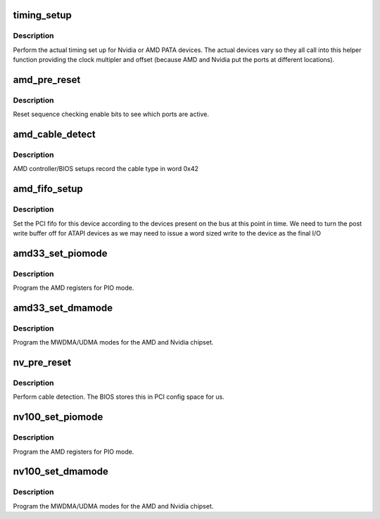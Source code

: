 .. -*- coding: utf-8; mode: rst -*-
.. src-file: drivers/ata/pata_amd.c

.. _`timing_setup`:

timing_setup
============

.. c:function:: void timing_setup(struct ata_port *ap, struct ata_device *adev, int offset, int speed, int clock)

    shared timing computation and load

    :param struct ata_port \*ap:
        ATA port being set up

    :param struct ata_device \*adev:
        drive being configured

    :param int offset:
        port offset

    :param int speed:
        target speed

    :param int clock:
        clock multiplier (number of times 33MHz for this part)

.. _`timing_setup.description`:

Description
-----------

Perform the actual timing set up for Nvidia or AMD PATA devices.
The actual devices vary so they all call into this helper function
providing the clock multipler and offset (because AMD and Nvidia put
the ports at different locations).

.. _`amd_pre_reset`:

amd_pre_reset
=============

.. c:function:: int amd_pre_reset(struct ata_link *link, unsigned long deadline)

    perform reset handling

    :param struct ata_link \*link:
        ATA link

    :param unsigned long deadline:
        deadline jiffies for the operation

.. _`amd_pre_reset.description`:

Description
-----------

Reset sequence checking enable bits to see which ports are
active.

.. _`amd_cable_detect`:

amd_cable_detect
================

.. c:function:: int amd_cable_detect(struct ata_port *ap)

    report cable type

    :param struct ata_port \*ap:
        port

.. _`amd_cable_detect.description`:

Description
-----------

AMD controller/BIOS setups record the cable type in word 0x42

.. _`amd_fifo_setup`:

amd_fifo_setup
==============

.. c:function:: void amd_fifo_setup(struct ata_port *ap)

    set the PIO FIFO for ATA/ATAPI

    :param struct ata_port \*ap:
        ATA interface

.. _`amd_fifo_setup.description`:

Description
-----------

Set the PCI fifo for this device according to the devices present
on the bus at this point in time. We need to turn the post write buffer
off for ATAPI devices as we may need to issue a word sized write to the
device as the final I/O

.. _`amd33_set_piomode`:

amd33_set_piomode
=================

.. c:function:: void amd33_set_piomode(struct ata_port *ap, struct ata_device *adev)

    set initial PIO mode data

    :param struct ata_port \*ap:
        ATA interface

    :param struct ata_device \*adev:
        ATA device

.. _`amd33_set_piomode.description`:

Description
-----------

Program the AMD registers for PIO mode.

.. _`amd33_set_dmamode`:

amd33_set_dmamode
=================

.. c:function:: void amd33_set_dmamode(struct ata_port *ap, struct ata_device *adev)

    set initial DMA mode data

    :param struct ata_port \*ap:
        ATA interface

    :param struct ata_device \*adev:
        ATA device

.. _`amd33_set_dmamode.description`:

Description
-----------

Program the MWDMA/UDMA modes for the AMD and Nvidia
chipset.

.. _`nv_pre_reset`:

nv_pre_reset
============

.. c:function:: int nv_pre_reset(struct ata_link *link, unsigned long deadline)

    cable detection

    :param struct ata_link \*link:
        *undescribed*

    :param unsigned long deadline:
        *undescribed*

.. _`nv_pre_reset.description`:

Description
-----------

Perform cable detection. The BIOS stores this in PCI config
space for us.

.. _`nv100_set_piomode`:

nv100_set_piomode
=================

.. c:function:: void nv100_set_piomode(struct ata_port *ap, struct ata_device *adev)

    set initial PIO mode data

    :param struct ata_port \*ap:
        ATA interface

    :param struct ata_device \*adev:
        ATA device

.. _`nv100_set_piomode.description`:

Description
-----------

Program the AMD registers for PIO mode.

.. _`nv100_set_dmamode`:

nv100_set_dmamode
=================

.. c:function:: void nv100_set_dmamode(struct ata_port *ap, struct ata_device *adev)

    set initial DMA mode data

    :param struct ata_port \*ap:
        ATA interface

    :param struct ata_device \*adev:
        ATA device

.. _`nv100_set_dmamode.description`:

Description
-----------

Program the MWDMA/UDMA modes for the AMD and Nvidia
chipset.

.. This file was automatic generated / don't edit.

